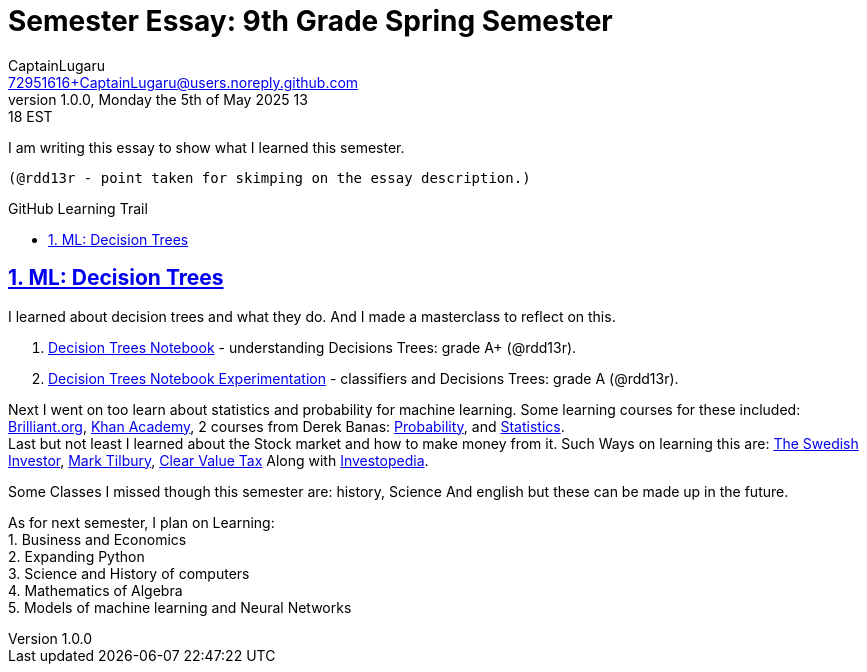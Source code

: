 = Semester Essay: 9th Grade Spring Semester
CaptainLugaru <72951616+CaptainLugaru@users.noreply.github.com>
v1.0.0, Monday the 5th of May 2025 13:18 EST
:description: Semester accomplishments, learning goals, and learning objectives
:sectnums:
:sectanchors:
:sectlinks:
:icons: font
:tip-caption: 💡️
:note-caption: ℹ️
:important-caption: ❗
:caution-caption: 🔥
:warning-caption: ⚠️
:toc: preamble
:toclevels: 3
:toc-title: GitHub Learning Trail
:keywords: Homeschool Learning Journey
:imagesdir: ./resources/images
ifdef::env-name[:relfilesuffix: .adoc]

I am writing this essay to show what I learned this semester. +

 (@rdd13r - point taken for skimping on the essay description.)

== ML: Decision Trees

I learned about decision trees and what they do.
And I made a masterclass to reflect on this.

. link:../../../labs/Google/Decision-Trees-Full-Course/Decision-Trees.ipynb[Decision Trees Notebook] - understanding Decisions Trees: grade A+ (@rdd13r).
. link:../../../labs/Google/Decision-Trees-Full-Course/Decision-Trees-Two.ipynb[Decision Trees Notebook Experimentation] - classifiers and Decisions Trees: grade A (@rdd13r).



Next I went on too learn about statistics and probability for machine learning.
Some learning courses for these included: https://brilliant.org/?utm_source=search&utm_medium=cpc[Brilliant.org], https://www.khanacademy.org[Khan Academy], 2 courses from Derek Banas: https://www.youtube.com/watch?v=k_FISWJKoFQ[Probability], and
https://www.youtube.com/watch?v=tcusIOfI_GM&t=1ss[Statistics]. +
Last but not least I learned about the Stock market and how to make money from it. Such Ways on learning this are: https://www.youtube.com/@TheSwedishInvestor[The Swedish Investor], https://www.youtube.com/@marktilbury[Mark Tilbury], https://www.youtube.com/@clearvaluetax9382[Clear Value Tax] Along with
https://auth.investopedia.com/realms/investopedia/protocol/openid-connect/auth?client_id=finance-simulator&redirect_uri=https%3A%2F%2Fwww.investopedia.com%2Fsimulator%2Fportfolio&state=04f87af4-dd16-4c64-ab0a-2ab55ae305a3&response_mode=fragment&response_type=code&scope=openid&nonce=59285f60-87cb-4aaa-b7b6-985116a666eb[Investopedia].

Some Classes I missed though this semester are: history, Science And english but these can be made up in the future.


As for next semester, I plan on Learning: +
1. Business and Economics +
2. Expanding Python +
3. Science and History of computers +
4. Mathematics of Algebra +
5. Models of machine learning and Neural Networks +





